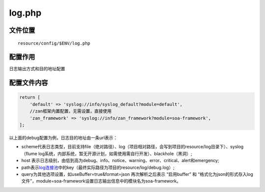 log.php
=======

文件位置
~~~~~~~~

::

    resource/config/$ENV/log.php

配置作用
~~~~~~~~

日志输出方式和目的地址配置

配置文件内容
~~~~~~~~~~~~

.. code:: php

    return [
        'default' => 'syslog://info/syslog_default?module=default',
        //zan框架内置配置，无需设置，直接使用
        'zan_framework' => 'syslog://info/zan_framework?module=soa-framework', 
    ];

以上面的debug配置为例，日志目的地址由一条url表示：

-  scheme代表日志类型，目前支持file（绝对路径）、log（项目相对路径，会写到项目的resource/log目录下）、syslog（flume
   log系统，内部系统，暂无开源计划，如需使用需自行开发）、blackhole（黑洞）;
-  host
   表示日志级别，由低到高为debug、info、notice、warning、error、critical、alert和emergency;
-  path表示\ `log连接池 <../libs/pool/log.html>`__\ 中的key（最终实际路径为项目的resource/log/debug.log）;
-  query为其他选项设置，如useBuffer=true&format=json 再次解析之后表示
   “启用buffer” 和
   “格式化为json的形式存入log文件”，module=soa-framework设置日志输出信息中的模块名为soa-framework。
